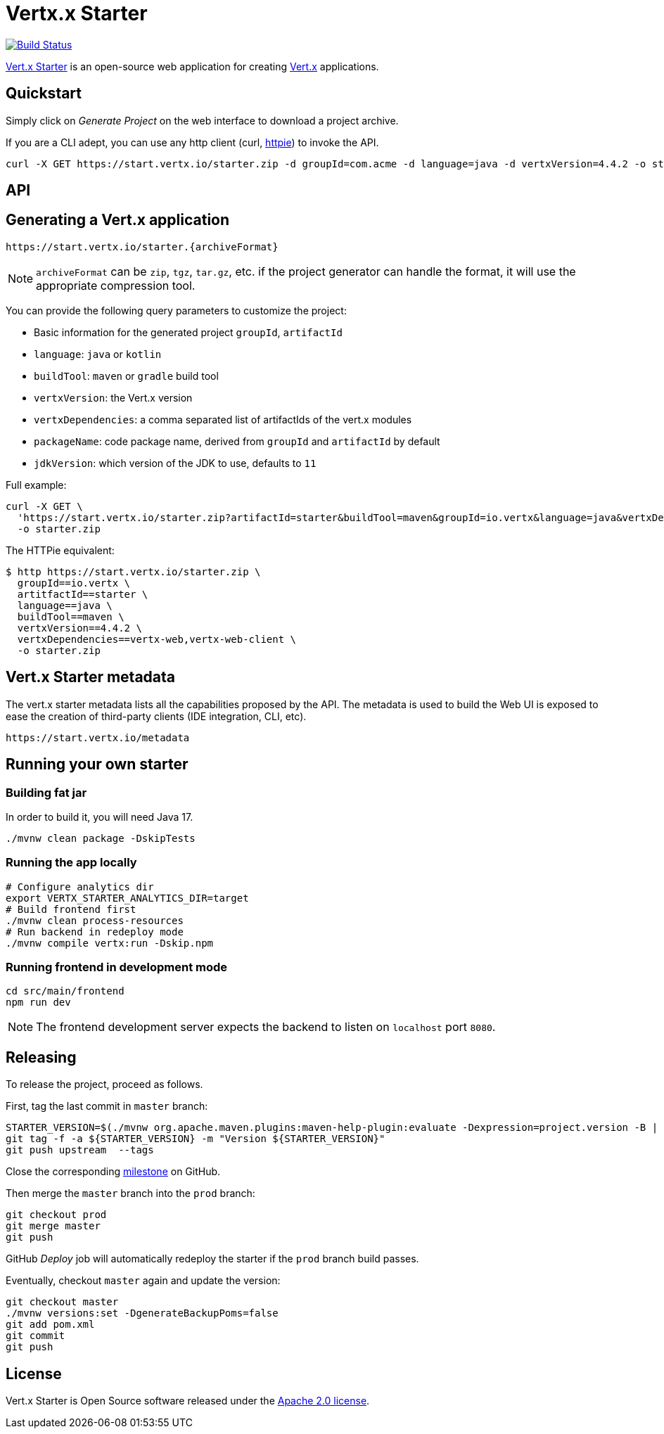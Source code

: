 = Vertx.x Starter
:vertx-version: 4.4.2

image:https://github.com/vert-x3/vertx-starter/workflows/CI/badge.svg[Build Status,link=https://github.com/vert-x3/vertx-starter/actions?query=workflow%3ACI]

https://start.vertx.io[Vert.x Starter] is an open-source web application for creating https://vertx.io/[Vert.x] applications.

== Quickstart

Simply click on _Generate Project_ on the web interface to download a project archive.

If you are a CLI adept, you can use any http client (curl, https://httpie.org/[httpie]) to invoke the API.

[source,shell,subs="attributes"]
----
curl -X GET https://start.vertx.io/starter.zip -d groupId=com.acme -d language=java -d vertxVersion={vertx-version} -o starter.zip
----

== API

== Generating a Vert.x application

----
https://start.vertx.io/starter.{archiveFormat}
----

NOTE: `archiveFormat` can be `zip`, `tgz`, `tar.gz`, etc. if the project generator can handle the format, it will use the appropriate compression tool.

You can provide the following query parameters to customize the project:

* Basic information for the generated project `groupId`, `artifactId`
* `language`: `java` or `kotlin`
* `buildTool`: `maven` or `gradle` build tool
* `vertxVersion`: the Vert.x version
* `vertxDependencies`: a comma separated list of artifactIds of the vert.x modules
* `packageName`: code package name, derived from `groupId` and `artifactId` by default
* `jdkVersion`: which version of the JDK to use, defaults to `11`

Full example:

[source,shell,subs="attributes"]
----
curl -X GET \
  'https://start.vertx.io/starter.zip?artifactId=starter&buildTool=maven&groupId=io.vertx&language=java&vertxDependencies=&vertxVersion={vertx-version}' \
  -o starter.zip
----

The HTTPie equivalent:

[source,shell,subs="attributes"]
----
$ http https://start.vertx.io/starter.zip \
  groupId==io.vertx \
  artitfactId==starter \
  language==java \
  buildTool==maven \
  vertxVersion=={vertx-version} \
  vertxDependencies==vertx-web,vertx-web-client \
  -o starter.zip
----

== Vert.x Starter metadata

The vert.x starter metadata lists all the capabilities proposed by the API. The metadata is used to build the Web UI is exposed to ease the creation of third-party clients (IDE integration, CLI, etc).

----
https://start.vertx.io/metadata
----

== Running your own starter

=== Building fat jar

In order to build it, you will need Java 17.

[source,shell]
----
./mvnw clean package -DskipTests
----

=== Running the app locally

[source,shell]
----
# Configure analytics dir
export VERTX_STARTER_ANALYTICS_DIR=target
# Build frontend first
./mvnw clean process-resources
# Run backend in redeploy mode
./mvnw compile vertx:run -Dskip.npm
----

=== Running frontend in development mode

[source,shell]
----
cd src/main/frontend
npm run dev
----

NOTE: The frontend development server expects the backend to listen on `localhost` port `8080`.

== Releasing

To release the project, proceed as follows.

First, tag the last commit in `master` branch:

[source,shell]
----
STARTER_VERSION=$(./mvnw org.apache.maven.plugins:maven-help-plugin:evaluate -Dexpression=project.version -B | grep -v '\[')
git tag -f -a ${STARTER_VERSION} -m "Version ${STARTER_VERSION}"
git push upstream  --tags
----

Close the corresponding https://github.com/vert-x3/vertx-starter/milestones[milestone] on GitHub.

Then merge the `master` branch into the `prod` branch:

[source,shell]
----
git checkout prod
git merge master
git push
----

GitHub _Deploy_ job will automatically redeploy the starter if the `prod` branch build passes.

Eventually, checkout `master` again and update the version:

[source,shell]
----
git checkout master
./mvnw versions:set -DgenerateBackupPoms=false
git add pom.xml
git commit
git push
----

== License

Vert.x Starter is Open Source software released under the https://www.apache.org/licenses/LICENSE-2.0.html[Apache 2.0 license].
